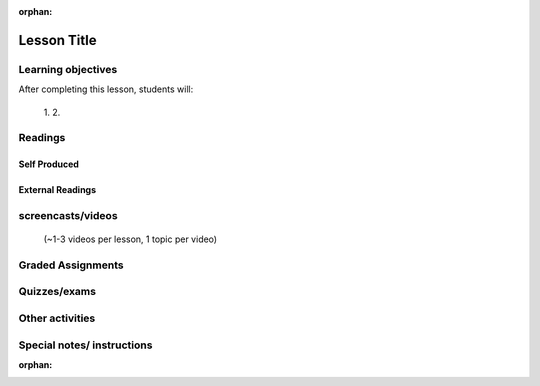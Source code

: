 :orphan:

.. _course1_lesson03:

Lesson Title
============

Learning objectives
-------------------

After completing this lesson, students will:

 1.
 2.

Readings
---------

Self Produced
.............


External Readings
.................


screencasts/videos
------------------

 (~1-3 videos per lesson, 1 topic per video)


Graded Assignments
------------------


Quizzes/exams
-------------


Other activities
----------------


Special notes/ instructions
---------------------------

:orphan:

